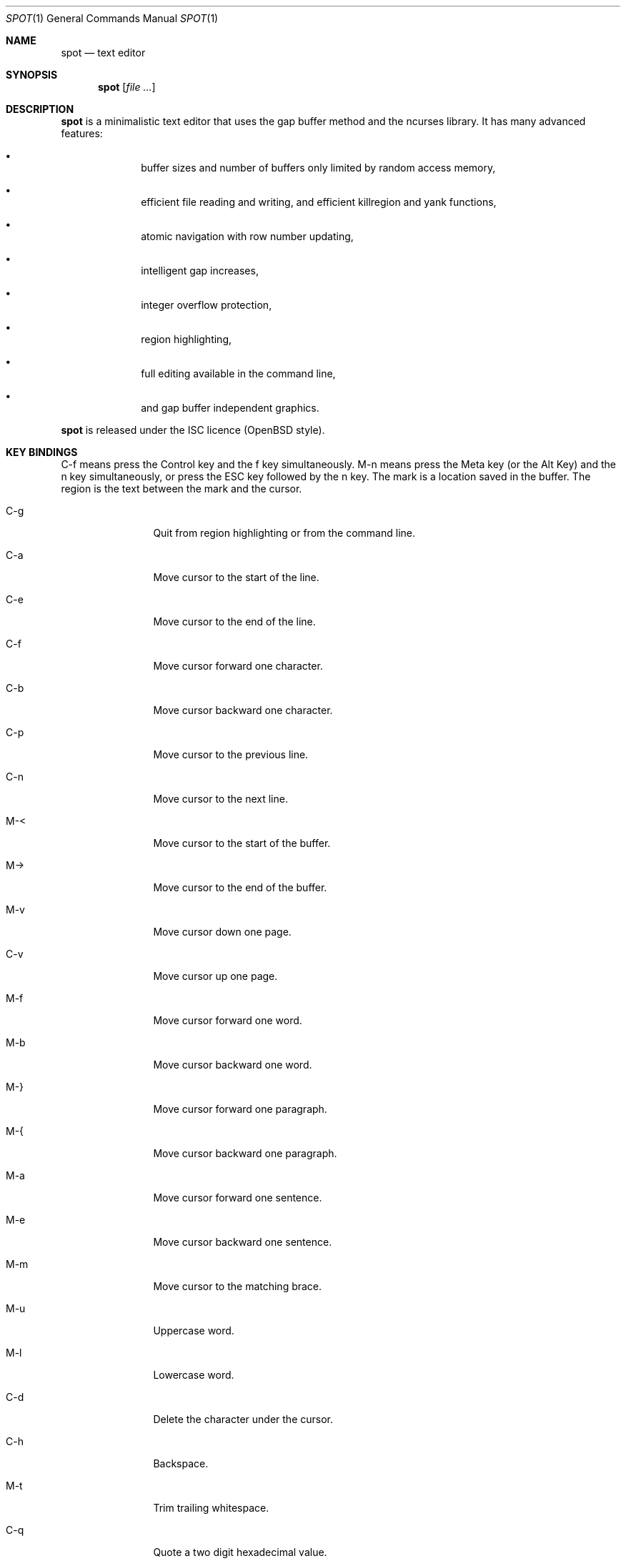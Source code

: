 .\"
.\" Copyright (c) 2019 Logan Ryan McLintock
.\"
.\" Permission to use, copy, modify, and distribute this software for any
.\" purpose with or without fee is hereby granted, provided that the above
.\" copyright notice and this permission notice appear in all copies.
.\"
.\" THE SOFTWARE IS PROVIDED "AS IS" AND THE AUTHOR DISCLAIMS ALL WARRANTIES
.\" WITH REGARD TO THIS SOFTWARE INCLUDING ALL IMPLIED WARRANTIES OF
.\" MERCHANTABILITY AND FITNESS. IN NO EVENT SHALL THE AUTHOR BE LIABLE FOR
.\" ANY SPECIAL, DIRECT, INDIRECT, OR CONSEQUENTIAL DAMAGES OR ANY DAMAGES
.\" WHATSOEVER RESULTING FROM LOSS OF USE, DATA OR PROFITS, WHETHER IN AN
.\" ACTION OF CONTRACT, NEGLIGENCE OR OTHER TORTIOUS ACTION, ARISING OUT OF
.\" OR IN CONNECTION WITH THE USE OR PERFORMANCE OF THIS SOFTWARE.
.\"
.Dd June 12, 2019
.Dt SPOT 1
.Os
.Sh NAME
.Nm spot
.Nd text editor
.Sh SYNOPSIS
.Nm
.Op Ar
.Sh DESCRIPTION
.Nm spot
is a minimalistic text editor that uses the gap buffer method and the
ncurses library.
It has many advanced features:
.Bl -bullet -offset indent
.It
buffer sizes and number of buffers only limited by random access memory,
.It
efficient file reading and writing,
and efficient killregion and yank functions,
.It
atomic navigation with row number updating,
.It
intelligent gap increases,
.It
integer overflow protection,
.It
region highlighting,
.It
full editing available in the command line,
.It
and gap buffer independent graphics.
.El
.Pp
.Nm spot
is released under the ISC licence (OpenBSD style).
.Sh KEY BINDINGS
C-f means press the Control key and the f key simultaneously.
M-n means press the Meta key (or the Alt Key) and the n key simultaneously,
or press the ESC key followed by the n key. The mark is a location saved in
the buffer. The region is the text between the mark and the cursor.
.Bl -tag -width 10n
.It C-g
Quit from region highlighting or from the command line.
.It C-a
Move cursor to the start of the line.
.It C-e
Move cursor to the end of the line.
.It C-f
Move cursor forward one character.
.It C-b
Move cursor backward one character.
.It C-p
Move cursor to the previous line.
.It C-n
Move cursor to the next line.
.It M-<
Move cursor to the start of the buffer.
.It M->
Move cursor to the end of the buffer.
.It M-v
Move cursor down one page.
.It C-v
Move cursor up one page.
.It M-f
Move cursor forward one word.
.It M-b
Move cursor backward one word.
.It M-}
Move cursor forward one paragraph.
.It M-{
Move cursor backward one paragraph.
.It M-a
Move cursor forward one sentence.
.It M-e
Move cursor backward one sentence.
.It M-m
Move cursor to the matching brace.
.It M-u
Uppercase word.
.It M-l
Lowercase word.
.It C-d
Delete the character under the cursor.
.It C-h
Backspace.
.It M-t
Trim trailing whitespace.
.It C-q
Quote a two digit hexadecimal value.
.It C-s
Forward search.
.It M-n
Repeat last forward search.
.It C-spc
Set the mark at the cursor's location.
.It C-k
Kill to the end of the line.
.It C-u
Uproot (kill to the start of the line).
.It C-w
Wipe (kill region).
.It M-w
Soft wipe (copy region).
.It C-y
Yank (paste) the last killed or copied text.
.It C-x i
Insert file at cursor.
.It C-x C-r
Rename the buffer.
.It C-x C-s
Save the buffer.
.It C-x C-f
Open file into a new buffer.
.It C-x LEFT
Change to previous buffer.
.It C-x RIGHT
Change to next buffer.
.It C-x C-c
Close the editor. Unsaved modifications will be lost from all buffers.
.El
.Sh EXIT STATUS
.Ex -std spot
.Sh EXAMPLES
.Dl $ spot file1 file2
.Sh SEE ALSO
.Xr ncurses 3
.Sh AUTHORS
.Nm spot
was written by
.An "Logan Ryan McLintock".
